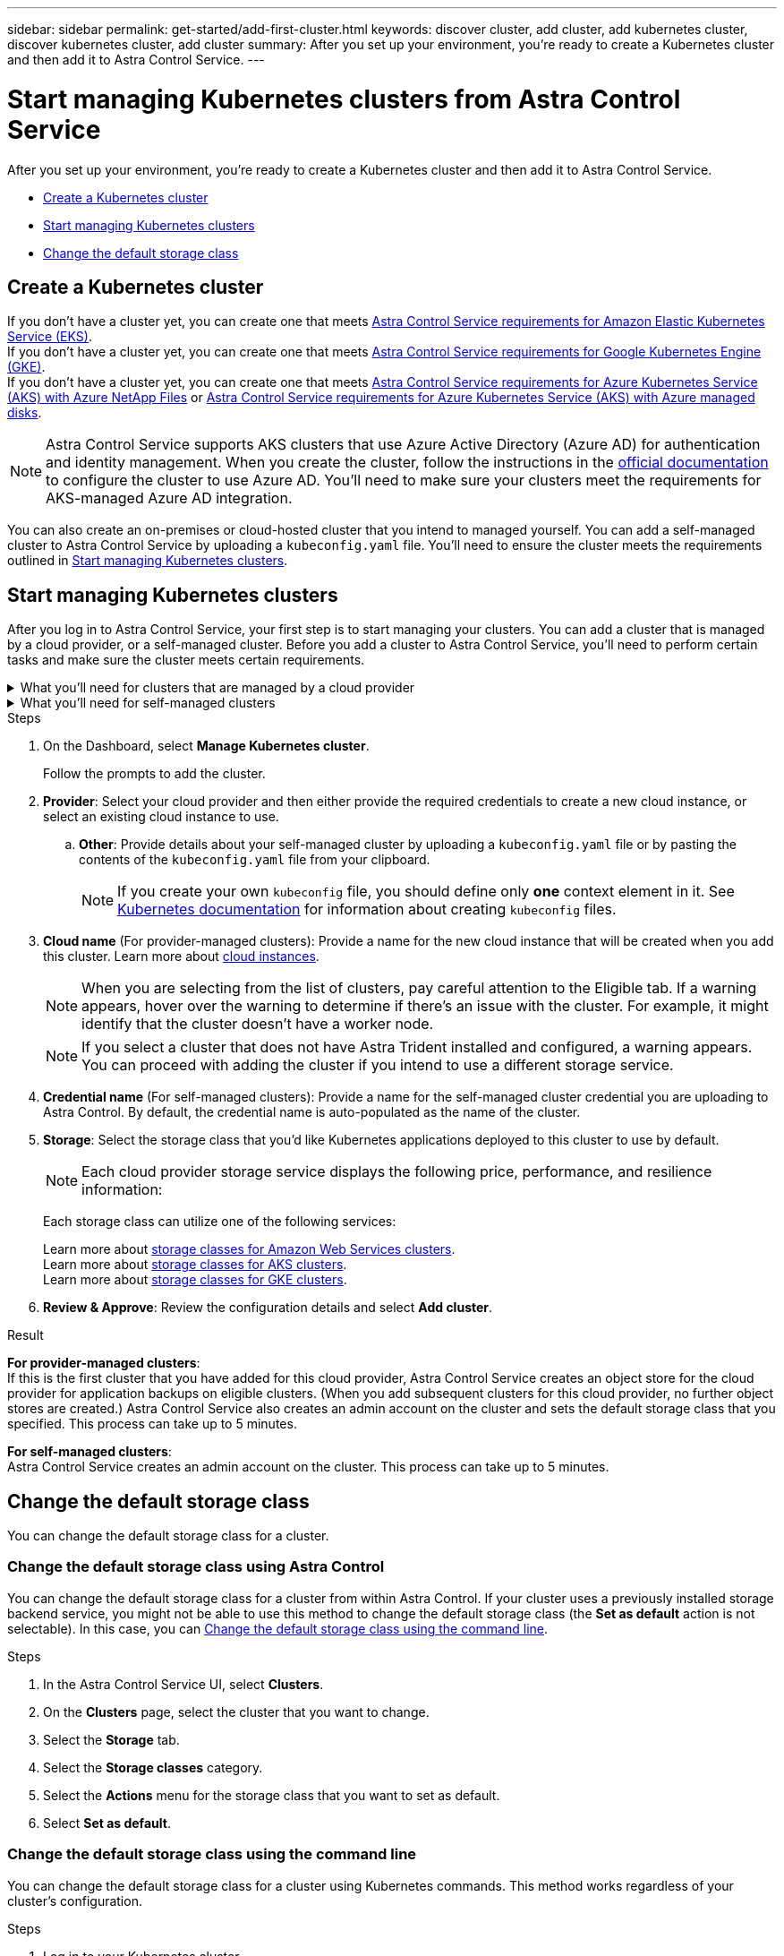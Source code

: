 ---
sidebar: sidebar
permalink: get-started/add-first-cluster.html
keywords: discover cluster, add cluster, add kubernetes cluster, discover kubernetes cluster, add cluster
summary: After you set up your environment, you're ready to create a Kubernetes cluster and then add it to Astra Control Service.
---

= Start managing Kubernetes clusters from Astra Control Service
:hardbreaks:
:icons: font
:imagesdir: ../media/get-started/

[.lead]
After you set up your environment, you're ready to create a Kubernetes cluster and then add it to Astra Control Service.

* <<Create a Kubernetes cluster>>
* <<Start managing Kubernetes clusters>>
ifdef::aws[]
* <<Provide cluster access to other users>>
endif::aws[]
* <<Change the default storage class>>

== Create a Kubernetes cluster

ifndef::azure,gcp[]
If you don't have a cluster yet, you can create one that meets link:set-up-amazon-web-services.html#eks-cluster-requirements[Astra Control Service requirements for Amazon Elastic Kubernetes Service (EKS)].
endif::azure,gcp[]
ifndef::azure,aws[]
If you don't have a cluster yet, you can create one that meets link:set-up-google-cloud.html#gke-cluster-requirements[Astra Control Service requirements for Google Kubernetes Engine (GKE)].
endif::azure,aws[]
ifndef::gcp,aws[]
If you don't have a cluster yet, you can create one that meets link:set-up-microsoft-azure-with-anf.html#azure-kubernetes-service-cluster-requirements[Astra Control Service requirements for Azure Kubernetes Service (AKS) with Azure NetApp Files] or link:set-up-microsoft-azure-with-amd.html#azure-kubernetes-service-cluster-requirements[Astra Control Service requirements for Azure Kubernetes Service (AKS) with Azure managed disks].

NOTE: Astra Control Service supports AKS clusters that use Azure Active Directory (Azure AD) for authentication and identity management. When you create the cluster, follow the instructions in the https://docs.microsoft.com/en-us/azure/aks/managed-aad[official documentation^] to configure the cluster to use Azure AD. You'll need to make sure your clusters meet the requirements for AKS-managed Azure AD integration.
endif::gcp,aws[]

ifdef::gcp+azure+aws[]
If you don't have a cluster yet, you can create one that meets the requirements of one of the following providers:

* link:set-up-microsoft-azure-with-anf.html[Astra Control Service requirements for Azure Kubernetes Service (AKS) with Azure NetApp Files]
* link:set-up-microsoft-azure-with-amd.html[Astra Control Service requirements for Azure Kubernetes Service (AKS) with Azure managed disks]
* link:set-up-google-cloud.html#gke-cluster-requirements[Astra Control Service requirements for Google Kubernetes Engine (GKE)]
* link:set-up-amazon-web-services.html#eks-cluster-requirements[Astra Control Service requirements for Amazon Elastic Kubernetes Service (EKS)]

NOTE: Astra Control Service supports AKS clusters that use Azure Active Directory (Azure AD) for authentication and identity management. When you create the cluster, follow the instructions in the https://docs.microsoft.com/en-us/azure/aks/managed-aad[official documentation^] to configure the cluster to use Azure AD. You'll need to make sure your clusters meet the requirements for AKS-managed Azure AD integration.

endif::gcp+azure+aws[]

You can also create an on-premises or cloud-hosted cluster that you intend to managed yourself. You can add a self-managed cluster to Astra Control Service by uploading a `kubeconfig.yaml` file. You'll need to ensure the cluster meets the requirements outlined in <<Start managing Kubernetes clusters>>.

== Start managing Kubernetes clusters

After you log in to Astra Control Service, your first step is to start managing your clusters. You can add a cluster that is managed by a cloud provider, or a self-managed cluster. Before you add a cluster to Astra Control Service, you'll need to perform certain tasks and make sure the cluster meets certain requirements.

// Removed due to PI-7 Trident brownfield changes
//If no volume snapshot class is configured on the cluster when you add it, Astra Control Service attempts to install one with a default configuration. 

////
Removed due to PI-7 Trident brownfield changes
[NOTE]
======================
When Astra Control manages a cluster, it keeps track of the cluster's default storage class. If you change the storage class using `kubectl` commands, Astra Control reverts the change. To change the default storage class in a cluster managed by Astra Control, use one of the following methods:

* Use the Astra Control API `PUT /managedClusters` endpoint, and assign a different default storage class with the `DefaultStorageClass` parameter.
* Use the Astra Control web UI to assign a different default storage class. See <<Change the default storage class>>.
======================

////

.What you'll need for clusters that are managed by a cloud provider
[%collapsible]
=======

ifdef::aws[]
* For Amazon Web Services, you should have the JSON file containing the credentials of the IAM user that created the cluster. link:../get-started/set-up-amazon-web-services.html#create-an-iam-user[Learn how to create an IAM user].
* Astra Trident is required for Amazon FSx for NetApp ONTAP. If you plan to use Amazon FSx for NetApp ONTAP as a storage backend for your EKS cluster, ensure you have completed link:set-up-amazon-web-services.html#optional-configure-astra-trident-for-amazon-fsx-for-netapp-ontap[step number 7] of the setup instructions.
endif::aws[]
ifdef::gcp[]
* For GKE, you should have the service account key file for a service account that has the required permissions. link:../get-started/set-up-google-cloud.html#create-a-service-account[Learn how to set up a service account].
endif::gcp[]
ifdef::azure[]
* For AKS, you should have the JSON file that contains the output from the Azure CLI when you created the service principal. link:../get-started/set-up-microsoft-azure-with-anf.html#create-an-azure-service-principal-2[Learn how to set up a service principal].
+
You'll also need your Azure subscription ID, if you didn't add it to the JSON file.

* For private AKS clusters:
** The cluster should meet the requirements noted in https://docs.microsoft.com/en-us/azure/aks/private-clusters[the Azure documentation^].
** You need to install the Astra Connector on the AKS service cluster so that Astra Control Service can manage the cluster. To install the Astra Connector, <<Manage a private cluster,follow these instructions>>.
endif::azure[]
=======


.What you'll need for self-managed clusters
[%collapsible]
=======
Your cluster needs to meet the following requirements:

* The most recent version of the Kubernetes https://docs.netapp.com/us-en/trident/trident-use/vol-snapshots.html[snapshot-controller component^] is installed
* An Astra Trident https://docs.netapp.com/us-en/trident/trident-use/vol-snapshots.html#step-1-set-up-a-volumesnapshotclass[volumesnapshotclass object^] has been defined by an administrator
* A default Kubernetes storage class exists on the cluster
// As of PI-7, Trident is not necessary
// * At least one storage class is configured to use Astra Trident

NOTE: Your application cluster should have a `kubeconfig.yaml` file that defines only one _context_ element. Visit the Kubernetes documentation for https://kubernetes.io/docs/concepts/configuration/organize-cluster-access-kubeconfig/[information about creating kubeconfig files^].

NOTE: When managing application clusters in a Rancher environment, modify the application cluster's default context in the `kubeconfig` file provided by Rancher to use a control plane context instead of the Rancher API server context. This reduces load on the Rancher API server and improves performance.


.Run eligibility checks
Run the following eligibility checks to ensure that your cluster is ready to be added to Astra Control Service.

.Steps

////
As of PI-7, Trident is no longer required.
. Check the Trident version.
+
[source,sh]
----
kubectl get tridentversions -n trident
----
+
If Trident exists, you see output similar to the following:
+
----
NAME      VERSION
trident   21.04.0
----
+
If Trident does not exist, you see output similar to the following:
+
----
error: the server doesn't have a resource type "tridentversions"
----
+
NOTE: If Trident is not installed or the installed version is not the latest, you need to install the latest version of Trident before proceeding. See the https://docs.netapp.com/us-en/trident/trident-get-started/kubernetes-deploy.html[Astra Trident documentation^] for instructions.

. Check if the storage classes are using the supported Trident drivers. The provisioner name should be `csi.trident.netapp.io`. See the following example:
+
[source,sh]
----
kubectl get sc
----
+
Sample response:
+
----
NAME                   PROVISIONER                    RECLAIMPOLICY   VOLUMEBINDINGMODE   ALLOWVOLUMEEXPANSION   AGE
ontap-gold (default)   csi.trident.netapp.io          Delete          Immediate           true                   5d23h
thin                   kubernetes.io/vsphere-volume   Delete          Immediate           false                  6d
----

////

.Create an admin-role kubeconfig

Ensure that you have the following on your machine before you do the steps:

* kubectl v1.19 or later installed
* An active kubeconfig with cluster admin rights for the active context

.Steps
. Create a service account as follows:
.. Create a service account file called `astracontrol-service-account.yaml`.
+
Adjust the name and namespace as needed. If changes are made here, you should apply the same changes in the following steps.
+
[source]
[subs="specialcharacters,quotes"]
----
*astracontrol-service-account.yaml*
----
+
[source,yaml]
----
apiVersion: v1
kind: ServiceAccount
metadata:
  name: astracontrol-service-account
  namespace: default
----
.. Apply the service account:
+
[source,sh]
----
kubectl apply -f astracontrol-service-account.yaml
----
//. (Optional) If your cluster uses a restrictive pod security policy that doesn't allow privileged pod creation or allow processes within the pod containers to run as the root user, create a custom pod security policy for the cluster that enables Astra Control to create and manage pods. For instructions, see link:acc-create-podsecuritypolicy.html[Create a custom pod security policy].
. Grant cluster admin permissions as follows:
.. Create a `ClusterRoleBinding` file called `astracontrol-clusterrolebinding.yaml`.
+
Adjust any names and namespaces modified when creating the service account as needed.
+
[source]
[subs="specialcharacters,quotes"]
----
*astracontrol-clusterrolebinding.yaml*
----
+
[source,yaml]
----
apiVersion: rbac.authorization.k8s.io/v1
kind: ClusterRoleBinding
metadata:
  name: astracontrol-admin
roleRef:
  apiGroup: rbac.authorization.k8s.io
  kind: ClusterRole
  name: cluster-admin
subjects:
- kind: ServiceAccount
  name: astracontrol-service-account
  namespace: default
----
.. Apply the cluster role binding:
+
[source,sh]
----
kubectl apply -f astracontrol-clusterrolebinding.yaml
----
. List the service account secrets, replacing `<context>` with the correct context for your installation:
+
[source,sh]
----
kubectl get serviceaccount astracontrol-service-account --context <context> --namespace default -o json
----
+
The end of the output should look similar to the following:
+
----
"secrets": [
{ "name": "astracontrol-service-account-dockercfg-vhz87"},
{ "name": "astracontrol-service-account-token-r59kr"}
]
----
+
The indices for each element in the `secrets` array begin with 0. In the above example, the index for `astracontrol-service-account-dockercfg-vhz87` would be 0 and the index for `astracontrol-service-account-token-r59kr` would be 1. In your output, make note of the index for the service account name that has the word "token" in it.
. Generate the kubeconfig as follows:
.. Create a `create-kubeconfig.sh` file. Replace `TOKEN_INDEX` in the beginning of the following script with the correct value.
+
[source]
[subs="specialcharacters,quotes"]
----
*create-kubeconfig.sh*
----
+
[source,sh]
----
# Update these to match your environment.
# Replace TOKEN_INDEX with the correct value
# from the output in the previous step. If you
# didn't change anything else above, don't change
# anything else here.

SERVICE_ACCOUNT_NAME=astracontrol-service-account
NAMESPACE=default
NEW_CONTEXT=astracontrol
KUBECONFIG_FILE='kubeconfig-sa'

CONTEXT=$(kubectl config current-context)

SECRET_NAME=$(kubectl get serviceaccount ${SERVICE_ACCOUNT_NAME} \
  --context ${CONTEXT} \
  --namespace ${NAMESPACE} \
  -o jsonpath='{.secrets[TOKEN_INDEX].name}')
TOKEN_DATA=$(kubectl get secret ${SECRET_NAME} \
  --context ${CONTEXT} \
  --namespace ${NAMESPACE} \
  -o jsonpath='{.data.token}')

TOKEN=$(echo ${TOKEN_DATA} | base64 -d)

# Create dedicated kubeconfig
# Create a full copy
kubectl config view --raw > ${KUBECONFIG_FILE}.full.tmp

# Switch working context to correct context
kubectl --kubeconfig ${KUBECONFIG_FILE}.full.tmp config use-context ${CONTEXT}

# Minify
kubectl --kubeconfig ${KUBECONFIG_FILE}.full.tmp \
  config view --flatten --minify > ${KUBECONFIG_FILE}.tmp

# Rename context
kubectl config --kubeconfig ${KUBECONFIG_FILE}.tmp \
  rename-context ${CONTEXT} ${NEW_CONTEXT}

# Create token user
kubectl config --kubeconfig ${KUBECONFIG_FILE}.tmp \
  set-credentials ${CONTEXT}-${NAMESPACE}-token-user \
  --token ${TOKEN}

# Set context to use token user
kubectl config --kubeconfig ${KUBECONFIG_FILE}.tmp \
  set-context ${NEW_CONTEXT} --user ${CONTEXT}-${NAMESPACE}-token-user

# Set context to correct namespace
kubectl config --kubeconfig ${KUBECONFIG_FILE}.tmp \
  set-context ${NEW_CONTEXT} --namespace ${NAMESPACE}

# Flatten/minify kubeconfig
kubectl config --kubeconfig ${KUBECONFIG_FILE}.tmp \
  view --flatten --minify > ${KUBECONFIG_FILE}

# Remove tmp
rm ${KUBECONFIG_FILE}.full.tmp
rm ${KUBECONFIG_FILE}.tmp
----
.. Source the commands to apply them to your Kubernetes cluster.
+
[source,sh]
----
source create-kubeconfig.sh
----
. (Optional) Rename the kubeconfig to a meaningful name for your cluster. Protect your cluster credential.
+
----
chmod 700 create-kubeconfig.sh
mv kubeconfig-sa.txt YOUR_CLUSTER_NAME_kubeconfig
----
=======

.Steps

. On the Dashboard, select *Manage Kubernetes cluster*.
+
Follow the prompts to add the cluster.

. *Provider*: Select your cloud provider and then either provide the required credentials to create a new cloud instance, or select an existing cloud instance to use.
ifdef::aws[]
.. *Amazon Web Services*: Provide details about your Amazon Web Services IAM user account by uploading a JSON file or by pasting the contents of that JSON file from your clipboard.
+
The JSON file should contain the credentials of the IAM user that created the cluster.
endif::aws[]
ifdef::azure[]
.. *Microsoft Azure*: Provide details about your Azure service principal by uploading a JSON file or by pasting the contents of that JSON file from your clipboard.
+
The JSON file should contain the output from the Azure CLI when you created the service principal. It can also include your subscription ID so it's automatically added to Astra. Otherwise, you need to manually enter the ID after providing the JSON.
endif::azure[]
ifdef::gcp[]
.. *Google Cloud Platform*: Provide the service account key file either by uploading the file or by pasting the contents from your clipboard.
+
Astra Control Service uses the service account to discover clusters running in Google Kubernetes Engine.
endif::gcp[]
.. *Other*: Provide details about your self-managed cluster by uploading a `kubeconfig.yaml` file or by pasting the contents of the `kubeconfig.yaml` file from your clipboard.
+
NOTE: If you create your own `kubeconfig` file, you should define only *one* context element in it. See https://kubernetes.io/docs/concepts/configuration/organize-cluster-access-kubeconfig/[Kubernetes documentation^] for information about creating `kubeconfig` files.

. *Cloud name* (For provider-managed clusters): Provide a name for the new cloud instance that will be created when you add this cluster. Learn more about link:../use/manage-cloud-instances.html[cloud instances].
+
NOTE: When you are selecting from the list of clusters, pay careful attention to the Eligible tab. If a warning appears, hover over the warning to determine if there's an issue with the cluster. For example, it might identify that the cluster doesn't have a worker node. 

+
NOTE: If you select a cluster that does not have Astra Trident installed and configured, a warning appears. You can proceed with adding the cluster if you intend to use a different storage service.

ifdef::azure[]
+
NOTE: If you select a cluster that is marked with a "Private" icon, it uses private IP addresses, and the Astra Connector is needed for Astra Control to manage the cluster. If you see a message stating that you need to install the Astra Connector, <<Manage a private cluster,follow these instructions>> to install the Astra Connector and enable management of the cluster. After you've installed the Astra Connector, the cluster should be eligible and you can proceed with adding the cluster.
endif::azure[]

. *Credential name* (For self-managed clusters): Provide a name for the self-managed cluster credential you are uploading to Astra Control. By default, the credential name is auto-populated as the name of the cluster.

. *Storage*: Select the storage class that you'd like Kubernetes applications deployed to this cluster to use by default.
+
[NOTE]
====
Each cloud provider storage service displays the following price, performance, and resilience information:

ifdef::gcp[]
* Cloud Volumes Service for Google Cloud: Price, performance, and resilience information
* Google Persistent Disk: No price, performance, or resilience information available
endif::gcp[]
ifdef::azure[]
* Azure NetApp Files: Performance and resilience information
* Azure Managed disks: No price, performance, or resilience information available
endif::azure[]
ifdef::aws[]
* Amazon Elastic Block Store: No price, performance, or resilience information available
* Amazon FSx for NetApp ONTAP: No price, performance, or resilience information available
endif::aws[]
====
+
Each storage class can utilize one of the following services:

ifdef::gcp[]
* https://cloud.netapp.com/cloud-volumes-service-for-gcp[Cloud Volumes Service for Google Cloud^]
* https://cloud.google.com/persistent-disk/[Google Persistent Disk^]
endif::gcp[]
ifdef::azure[]
* https://cloud.netapp.com/azure-netapp-files[Azure NetApp Files^]
* https://docs.microsoft.com/en-us/azure/virtual-machines/managed-disks-overview[Azure managed disks^]
endif::azure[]
ifdef::aws[]
* https://docs.aws.amazon.com/ebs/[Amazon Elastic Block Store^]
* https://docs.aws.amazon.com/fsx/latest/ONTAPGuide/what-is-fsx-ontap.html[Amazon FSx for NetApp ONTAP^]
endif::aws[]
+
ifndef::gcp,azure[]
Learn more about link:../learn/aws-storage.html[storage classes for Amazon Web Services clusters].
endif::gcp,azure[]
ifndef::gcp,aws[]
Learn more about link:../learn/azure-storage.html[storage classes for AKS clusters].
endif::gcp,aws[]
ifndef::azure,aws[]
Learn more about link:../learn/choose-class-and-size.html[storage classes for GKE clusters].
endif::azure,aws[]
ifdef::gcp+azure+aws[]
Learn more about link:../learn/aws-storage.html[storage classes for Amazon Web Services clusters], link:../learn/choose-class-and-size.html[storage classes for GKE clusters], and link:../learn/azure-storage.html[storage classes for AKS clusters].
endif::gcp+azure+aws[]
//Each storage class utilizes https://cloud.netapp.com/cloud-volumes-service-for-gcp[Cloud Volumes Service for Google Cloud^] or https://cloud.netapp.com/azure-netapp-files[Azure NetApp Files^].
//+
//* link:../learn/choose-class-and-size.html[Learn about storage classes for GKE clusters].
//* link:../learn/azure-storage.html[Learn about storage classes for AKS clusters].

. *Review & Approve*: Review the configuration details and select *Add cluster*.
//+
//image:screenshot-compute-approve.gif["A screenshot that shows the Review & Approve page, which provides a summary of the configuration that you chose for the managed app."]

//The following video shows each of these steps for a GKE cluster.

//video::video-manage-cluster.mp4[width=848, height=480]

.Result

*For provider-managed clusters*:
If this is the first cluster that you have added for this cloud provider, Astra Control Service creates an object store for the cloud provider for application backups on eligible clusters. (When you add subsequent clusters for this cloud provider, no further object stores are created.) Astra Control Service also creates an admin account on the cluster and sets the default storage class that you specified. This process can take up to 5 minutes.

*For self-managed clusters*:
Astra Control Service creates an admin account on the cluster. This process can take up to 5 minutes.

////
.Steps

. Go to *Clusters*.
. Select *Add*.
. Select the *Other* tab.
. In the *Credentials* area, upload a `kubeconfig.yaml` file or paste the contents of a `kubeconfig.yaml` file.
+
NOTE: The `kubeconfig.yaml` file should include *only the cluster credential for one cluster*.

+
NOTE: If you create your own `kubeconfig` file, you should define only *one* context element in it. See https://kubernetes.io/docs/concepts/configuration/organize-cluster-access-kubeconfig/[Kubernetes documentation^] for information about creating `kubeconfig` files. 

. Provide a credential name. By default, the credential name is auto-populated as the name of the cluster.
. Select *Next*.
. Select the storage class to be used for this Kubernetes cluster, and select *Next*.
. Review the information, and if everything looks good, select *Add*.

////

ifdef::aws[]
== Provide cluster access to other users
You can optionally provide `kubectl` command access for a cluster to other IAM users that are not the cluster's creator.

For instructions, see https://aws.amazon.com/premiumsupport/knowledge-center/amazon-eks-cluster-access/[How do I provide access to other IAM users and roles after cluster creation in Amazon EKS?^].
endif::aws[]


== Change the default storage class
You can change the default storage class for a cluster.

=== Change the default storage class using Astra Control
You can change the default storage class for a cluster from within Astra Control. If your cluster uses a previously installed storage backend service, you might not be able to use this method to change the default storage class (the *Set as default* action is not selectable). In this case, you can <<Change the default storage class using the command line>>.

.Steps

. In the Astra Control Service UI, select *Clusters*.
. On the *Clusters* page, select the cluster that you want to change.
. Select the *Storage* tab.
. Select the *Storage classes* category.
. Select the *Actions* menu for the storage class that you want to set as default.
. Select *Set as default*.

=== Change the default storage class using the command line
You can change the default storage class for a cluster using Kubernetes commands. This method works regardless of your cluster's configuration.

.Steps

. Log in to your Kubernetes cluster. 
. List the storage classes in your cluster:
+
[source,sh]
----
kubectl get storageclass
----
. Remove the default designation from the default storage class. Replace <SC_NAME> with the name of the storage class: 
+
[source,sh]
----
kubectl patch storageclass <SC_NAME> -p '{"metadata": {"annotations":{"storageclass.kubernetes.io/is-default-class":"false"}}}'
----
. Mark a different storage class as default. Replace <SC_NAME> with the name of the storage class:
+
[source,sh]
----
kubectl patch storageclass <SC_NAME> -p '{"metadata": {"annotations":{"storageclass.kubernetes.io/is-default-class":"true"}}}'
----
. Confirm the new default storage class:
+
[source,sh]
----
kubectl get storageclass
----


ifdef::azure[]
== For more information

* link:manage-private-cluster.html[Manage a private cluster]
endif::azure[]